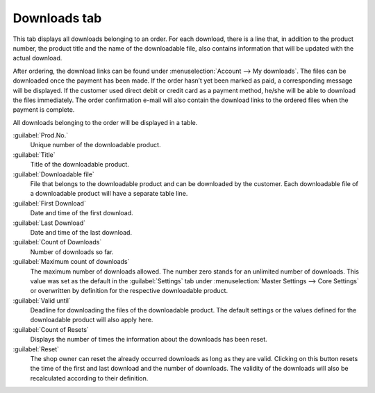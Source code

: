 ﻿Downloads tab
=============

This tab displays all downloads belonging to an order. For each download, there is a line that, in addition to the product number, the product title and the name of the downloadable file, also contains information that will be updated with the actual download.

.. image:: ../../media/screenshots/oxbaeh01.png
   :alt: Orders - Downloads tab
   :height: 354
   :width: 650

After ordering, the download links can be found under :menuselection:`Account --> My downloads`. The files can be downloaded once the payment has been made. If the order hasn’t yet been marked as paid, a corresponding message will be displayed. If the customer used direct debit or credit card as a payment method, he/she will be able to download the files immediately. The order confirmation e-mail will also contain the download links to the ordered files when the payment is complete.

All downloads belonging to the order will be displayed in a table.

:guilabel:`Prod.No.`
   Unique number of the downloadable product.

:guilabel:`Title`
   Title of the downloadable product.

:guilabel:`Downloadable file`
   File that belongs to the downloadable product and can be downloaded by the customer. Each downloadable file of a downloadable product will have a separate table line.

:guilabel:`First Download`
   Date and time of the first download.

:guilabel:`Last Download`
   Date and time of the last download.

:guilabel:`Count of Downloads`
   Number of downloads so far.

:guilabel:`Maximum count of downloads`
   The maximum number of downloads allowed. The number zero stands for an unlimited number of downloads. This value was set as the default in the :guilabel:`Settings` tab under :menuselection:`Master Settings --> Core Settings` or overwritten by definition for the respective downloadable product.

:guilabel:`Valid until`
   Deadline for downloading the files of the downloadable product. The default settings or the values defined for the downloadable product will also apply here.

:guilabel:`Count of Resets`
   Displays the number of times the information about the downloads has been reset.

:guilabel:`Reset`
   The shop owner can reset the already occurred downloads as long as they are valid. Clicking on this button resets the time of the first and last download and the number of downloads. The validity of the downloads will also be recalculated according to their definition.

.. seealso:: :doc:`Downloads tab <../../setup/products/downloads-tab>`

.. Intern: oxbaeh, Status:, F1: order_downloads.html
